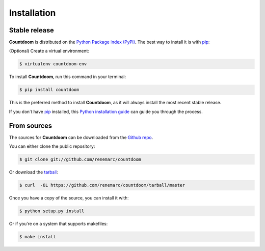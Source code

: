 .. highlight:: shell

============
Installation
============


Stable release
--------------

|Countdoom| is distributed on the `Python Package Index (PyPI)
<https://pypi.org/project/countdoom/>`_. The best way to install it is with
`pip <https://packaging.python.org/tutorials/installing-packages/>`__:

(Optional) Create a virtual environment:

.. code-block:: console

    $ virtualenv countdoom-env

To install |Countdoom|, run this command in your terminal:

.. code-block:: console

    $ pip install countdoom

This is the preferred method to install |Countdoom|, as it will always install the most recent stable release.

If you don't have `pip`_ installed, this `Python installation guide`_ can guide
you through the process.

.. _pip: https://pip.pypa.io
.. _Python installation guide: http://docs.python-guide.org/en/latest/starting/installation/


From sources
------------

The sources for |Countdoom| can be downloaded from the `Github repo`_.

You can either clone the public repository:

.. code-block:: console

    $ git clone git://github.com/renemarc/countdoom

Or download the `tarball`_:

.. code-block:: console

    $ curl  -OL https://github.com/renemarc/countdoom/tarball/master

Once you have a copy of the source, you can install it with:

.. code-block:: console

    $ python setup.py install

Or if you're on a system that supports makefiles:

.. code-block:: console

    $ make install


.. _Github repo: https://github.com/renemarc/countdoom
.. _tarball: https://github.com/renemarc/countdoom/tarball/master

.. |Countdoom| replace:: **Countdoom**
